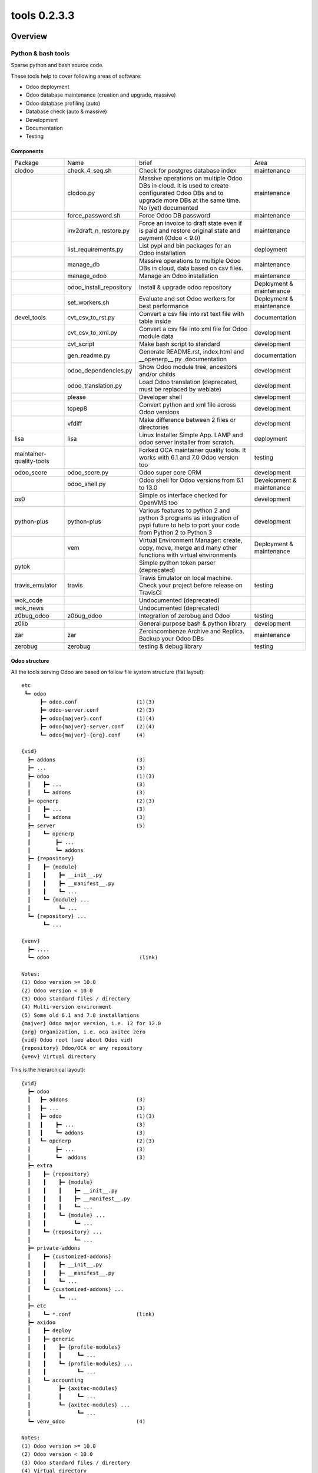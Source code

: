 
==============================
|Zeroincombenze| tools 0.2.3.3
==============================

|Coverage Status| |license gpl|




Overview
========

Python & bash tools
-------------------

Sparse python and bash source code.

These tools help to cover following areas of software:

* Odoo deployment
* Odoo database maintenance (creation and upgrade, massive)
* Odoo database profiling (auto)
* Database check (auto & massive)
* Development
* Documentation
* Testing


Components
~~~~~~~~~~

+--------------------------+-------------------------+------------------------------------------------------------------------------------------------------------------------------------------------------------+---------------------------+
| Package                  | Name                    | brief                                                                                                                                                      | Area                      |
+--------------------------+-------------------------+------------------------------------------------------------------------------------------------------------------------------------------------------------+---------------------------+
| clodoo                   | check_4_seq.sh          | Check for postgres database index                                                                                                                          | maintenance               |
+--------------------------+-------------------------+------------------------------------------------------------------------------------------------------------------------------------------------------------+---------------------------+
|                          | clodoo.py               | Massive operations on multiple Odoo DBs in cloud. It is used to create configurated Odoo DBs and to upgrade more DBs at the same time. No (yet) documented | maintenance               |
+--------------------------+-------------------------+------------------------------------------------------------------------------------------------------------------------------------------------------------+---------------------------+
|                          | force_password.sh       | Force Odoo DB password                                                                                                                                     | maintenance               |
+--------------------------+-------------------------+------------------------------------------------------------------------------------------------------------------------------------------------------------+---------------------------+
|                          | inv2draft_n_restore.py  | Force an invoice to draft state even if is paid and restore original state and payment (Odoo < 9.0)                                                        | maintenance               |
+--------------------------+-------------------------+------------------------------------------------------------------------------------------------------------------------------------------------------------+---------------------------+
|                          | list_requirements.py    | List pypi and bin packages for an Odoo installation                                                                                                        | deployment                |
+--------------------------+-------------------------+------------------------------------------------------------------------------------------------------------------------------------------------------------+---------------------------+
|                          | manage_db               | Massive operations to multiple Odoo DBs in cloud, data based on csv files.                                                                                 | maintenance               |
+--------------------------+-------------------------+------------------------------------------------------------------------------------------------------------------------------------------------------------+---------------------------+
|                          | manage_odoo             | Manage an Odoo installation                                                                                                                                | maintenance               |
+--------------------------+-------------------------+------------------------------------------------------------------------------------------------------------------------------------------------------------+---------------------------+
|                          | odoo_install_repository | Install & upgrade odoo repository                                                                                                                          | Deployment & maintenance  |
+--------------------------+-------------------------+------------------------------------------------------------------------------------------------------------------------------------------------------------+---------------------------+
|                          | set_workers.sh          | Evaluate and set Odoo workers for best performance                                                                                                         | Deployment & maintenance  |
+--------------------------+-------------------------+------------------------------------------------------------------------------------------------------------------------------------------------------------+---------------------------+
| devel_tools              | cvt_csv_to_rst.py       | Convert a csv file into rst text file with table inside                                                                                                    | documentation             |
+--------------------------+-------------------------+------------------------------------------------------------------------------------------------------------------------------------------------------------+---------------------------+
|                          | cvt_csv_to_xml.py       | Convert a csv file into xml file for Odoo module data                                                                                                      | development               |
+--------------------------+-------------------------+------------------------------------------------------------------------------------------------------------------------------------------------------------+---------------------------+
|                          | cvt_script              | Make bash script to standard                                                                                                                               | development               |
+--------------------------+-------------------------+------------------------------------------------------------------------------------------------------------------------------------------------------------+---------------------------+
|                          | gen_readme.py           | Generate README.rst, index.html and __openerp__.py ,documentation                                                                                          | documentation             |
+--------------------------+-------------------------+------------------------------------------------------------------------------------------------------------------------------------------------------------+---------------------------+
|                          | odoo_dependencies.py    | Show Odoo module tree, ancestors and/or childs                                                                                                             | development               |
+--------------------------+-------------------------+------------------------------------------------------------------------------------------------------------------------------------------------------------+---------------------------+
|                          | odoo_translation.py     | Load Odoo translation (deprecated, must be replaced by weblate)                                                                                            | development               |
+--------------------------+-------------------------+------------------------------------------------------------------------------------------------------------------------------------------------------------+---------------------------+
|                          | please                  | Developer shell                                                                                                                                            | development               |
+--------------------------+-------------------------+------------------------------------------------------------------------------------------------------------------------------------------------------------+---------------------------+
|                          | topep8                  | Convert python and xml file across Odoo versions                                                                                                           | development               |
+--------------------------+-------------------------+------------------------------------------------------------------------------------------------------------------------------------------------------------+---------------------------+
|                          | vfdiff                  | Make difference between 2 files or directories                                                                                                             | development               |
+--------------------------+-------------------------+------------------------------------------------------------------------------------------------------------------------------------------------------------+---------------------------+
| lisa                     | lisa                    | Linux Installer Simple App. LAMP and odoo server installer from scratch.                                                                                   | deployment                |
+--------------------------+-------------------------+------------------------------------------------------------------------------------------------------------------------------------------------------------+---------------------------+
| maintainer-quality-tools |                         | Forked OCA maintainer quality tools. It works with 6.1 and 7.0 Odoo version too                                                                            | testing                   |
+--------------------------+-------------------------+------------------------------------------------------------------------------------------------------------------------------------------------------------+---------------------------+
| odoo_score               | odoo_score.py           | Odoo super core ORM                                                                                                                                        | development               |
+--------------------------+-------------------------+------------------------------------------------------------------------------------------------------------------------------------------------------------+---------------------------+
|                          | odoo_shell.py           | Odoo shell for Odoo versions from 6.1 to 13.0                                                                                                              | Development & maintenance |
+--------------------------+-------------------------+------------------------------------------------------------------------------------------------------------------------------------------------------------+---------------------------+
| os0                      |                         | Simple os interface checked for OpenVMS too                                                                                                                | development               |
+--------------------------+-------------------------+------------------------------------------------------------------------------------------------------------------------------------------------------------+---------------------------+
| python-plus              | python-plus             | Various features to python 2 and python 3 programs as integration of pypi future to help to port your code from Python 2 to Python 3                       | development               |
+--------------------------+-------------------------+------------------------------------------------------------------------------------------------------------------------------------------------------------+---------------------------+
|                          | vem                     | Virtual Environment Manager: create, copy, move, merge and many other functions with virtual environments                                                  | Deployment & maintenance  |
+--------------------------+-------------------------+------------------------------------------------------------------------------------------------------------------------------------------------------------+---------------------------+
| pytok                    |                         | Simple python token parser (deprecated)                                                                                                                    |                           |
+--------------------------+-------------------------+------------------------------------------------------------------------------------------------------------------------------------------------------------+---------------------------+
| travis_emulator          | travis                  | Travis Emulator on local machine. Check your project before release on TravisCi                                                                            | testing                   |
+--------------------------+-------------------------+------------------------------------------------------------------------------------------------------------------------------------------------------------+---------------------------+
| wok_code                 |                         | Undocumented (deprecated)                                                                                                                                  |                           |
+--------------------------+-------------------------+------------------------------------------------------------------------------------------------------------------------------------------------------------+---------------------------+
| wok_news                 |                         | Undocumented (deprecated)                                                                                                                                  |                           |
+--------------------------+-------------------------+------------------------------------------------------------------------------------------------------------------------------------------------------------+---------------------------+
| z0bug_odoo               | z0bug_odoo              | Integration of zerobug and Odoo                                                                                                                            | testing                   |
+--------------------------+-------------------------+------------------------------------------------------------------------------------------------------------------------------------------------------------+---------------------------+
| z0lib                    |                         | General purpose bash & python library                                                                                                                      | development               |
+--------------------------+-------------------------+------------------------------------------------------------------------------------------------------------------------------------------------------------+---------------------------+
| zar                      | zar                     | Zeroincombenze Archive and Replica. Backup your Odoo DBs                                                                                                   | maintenance               |
+--------------------------+-------------------------+------------------------------------------------------------------------------------------------------------------------------------------------------------+---------------------------+
| zerobug                  | zerobug                 | testing & debug library                                                                                                                                    | testing                   |
+--------------------------+-------------------------+------------------------------------------------------------------------------------------------------------------------------------------------------------+---------------------------+




Odoo structure
~~~~~~~~~~~~~~

All the tools serving Odoo are based on follow file system structure (flat layout):

::

    etc
     ┗━ odoo
          ┣━ odoo.conf                   (1)(3)
          ┣━ odoo-server.conf            (2)(3)
          ┣━ odoo{majver}.conf           (1)(4)
          ┣━ odoo{majver}-server.conf    (2)(4)
          ┗━ odoo{majver}-{org}.conf     (4)

    {vid}
      ┣━ addons                          (3)
      ┣━ ...                             (3)
      ┣━ odoo                            (1)(3)
      ┃    ┣━ ...                        (3)
      ┃    ┗━ addons                     (3)
      ┣━ openerp                         (2)(3)
      ┃    ┣━ ...                        (3)
      ┃    ┗━ addons                     (3)
      ┣━ server                          (5)
      ┃    ┗━ openerp
      ┃        ┣━ ...
      ┃        ┗━ addons
      ┣━ {repository}
      ┃    ┣━ {module}
      ┃    ┃    ┣━ __init__.py
      ┃    ┃    ┣━ __manifest__.py
      ┃    ┃    ┗━ ...
      ┃    ┗━ {module} ...
      ┃         ┗━ ...
      ┗━ {repository} ...
           ┗━ ...

    {venv}
      ┣━ ....
      ┗━ odoo                             (link)

    Notes:
    (1) Odoo version >= 10.0
    (2) Odoo version < 10.0
    (3) Odoo standard files / directory
    (4) Multi-version environment
    (5) Some old 6.1 and 7.0 installations
    {majver} Odoo major version, i.e. 12 for 12.0
    {org} Organization, i.e. oca axitec zero
    {vid} Odoo root (see about Odoo vid)
    {repository} Odoo/OCA or any repository
    {venv} Virtual directory


This is the hierarchical layout):

::

    {vid}
      ┣━ odoo
      ┃   ┣━ addons                      (3)
      ┃   ┣━ ...                         (3)
      ┃   ┣━ odoo                        (1)(3)
      ┃   ┃    ┣━ ...                    (3)
      ┃   ┃    ┗━ addons                 (3)
      ┃   ┗━ openerp                     (2)(3)
      ┃        ┣━ ...                    (3)
      ┃        ┗━  addons                (3)
      ┣━ extra
      ┃    ┣━ {repository}
      ┃    ┃    ┣━ {module}
      ┃    ┃    ┃    ┣━ __init__.py
      ┃    ┃    ┃    ┣━ __manifest__.py
      ┃    ┃    ┃    ┗━ ...
      ┃    ┃    ┗━ {module} ...
      ┃    ┃         ┗━ ...
      ┃    ┗━ {repository} ...
      ┃              ┗━ ...
      ┣━ private-addons
      ┃    ┣━ {customized-addons}
      ┃    ┃    ┣━ __init__.py
      ┃    ┃    ┣━ __manifest__.py
      ┃    ┃    ┗━ ...
      ┃    ┗━ {customized-addons} ...
      ┃         ┗━ ...
      ┣━ etc
      ┃    ┗━ *.conf                     (link)
      ┣━ axidoo
      ┃    ┣━ deploy
      ┃    ┣━ generic
      ┃    ┃    ┣━ {profile-modules}
      ┃    ┃    ┃     ┗━ ...
      ┃    ┃    ┗━ {profile-modules} ...
      ┃    ┃          ┗━ ...
      ┃    ┗━ accounting
      ┃         ┣━ {axitec-modules}
      ┃         ┃     ┗━ ...
      ┃         ┗━ {axitec-modules} ...
      ┃               ┗━ ...
      ┗━ venv_odoo                       (4)

    Notes:
    (1) Odoo version >= 10.0
    (2) Odoo version < 10.0
    (3) Odoo standard files / directory
    (4) Virtual directory
    {vid} Odoo root (see about Odoo vid)
    {repository} Odoo/OCA repository
    {customized-addons} Customized modules
    {axitec-modules} Italian localization modules


Odoo Version Identification (vid)
~~~~~~~~~~~~~~~~~~~~~~~~~~~~~~~~~

All the tools manage multiple Odoo installations and versions.

When you type any tools command, you can issue Odoo Version Identificator
called **vid**; with Odoo vid, tools can assume Odoo version, directory tree
and other configuration values. You can override any value.

Odoo vid may be:

* Full Odoo version, i.e. **12.0**
* Major Odoo version, i.e. **12**
* One of above version prefixed by one upper/lowercase of: 'v', 'odoo', 'oca' followed by an optional hyphen or underscore; i.e. **odoo-12**, **odoo_12**, **oca12**, **v12**

+-------------+---------+--------------------+---------------------------------+------------------------------+------------------------------------------+
| Parameter   | name    | standard value     | versioned value                 | reserved to oca              | Note                                     |
+-------------+---------+--------------------+---------------------------------+------------------------------+------------------------------------------+
| xmlrpc port | RPCPORT | 8069               | 8160 + major version            | 8260 + major version         |                                          |
+-------------+---------+--------------------+---------------------------------+------------------------------+------------------------------------------+
| db_user     | USER    | odoo               | odoo{major_version}             | odoo{major_version}          | i.e odoo12                               |
+-------------+---------+--------------------+---------------------------------+------------------------------+------------------------------------------+
| config file | CONFN   | odoo[-server].conf | odoo{major_version}-server.conf | odoo{major_version}-oca.conf | Directory /etc/odoo (see Odoo structure) |
+-------------+---------+--------------------+---------------------------------+------------------------------+------------------------------------------+
| log file    | FLOG    | odoo[-server].log  | odoo{major_version}-server.log  | odoo{major_version}-oca.log  | Directory /var/log/odoo                  |
+-------------+---------+--------------------+---------------------------------+------------------------------+------------------------------------------+
| pid file    | FPID    | odoo[-server].pid  | odoo{major_version}-server.pid  | odoo{major_version}-oca.pid  | Directory /var/run/odoo                  |
+-------------+---------+--------------------+---------------------------------+------------------------------+------------------------------------------+




Example of multi-version environment

::

    odoo-root
      ┣━ 12.0               (Backup odoo 12.0)
      ┃   ┗━ ...
      ┣━ v12                (Official odoo)
      ┃   ┗━ ...
      ┣━ oca10              (Odoo OCA 10.0)
      ┃   ┗━ ...
     ...

Generic command:  **tool -b12.0**

* It uses directory /odoo-root/12.0
* Instance uses port 8172, config file */etc/odoo/odoo12.conf*

Generic command:  **tool -bv12**

* It uses directory /odoo-root/v12
* Instance uses port 8069, config file */etc/odoo/odoo.conf*

Generic command:  **tool -boca10**

* It uses directory /odoo-root/oca10
* Instance uses port 8270, config file */etc/odoo/odoo10-oca.conf*




|
|

Getting started
===============

|Try Me|


|

Installation
------------


Stable version via Python Package
~~~~~~~~~~~~~~~~~~~~~~~~~~~~~~~~~

::
    pip install repos_name

|

Current version via Git
~~~~~~~~~~~~~~~~~~~~~~~

::

    cd $HOME
    git clone https://github.com/zeroincombenze/tools.git
    cd ./tools
    ./install_tools.sh -p
    source /opt/odoo/devel/activate_tools


Credits
=======

Copyright
---------

SHS-AV s.r.l. <https://www.shs-av.com/>


|


Last Update / Ultimo aggiornamento: 2020-07-14

.. |Maturity| image:: https://img.shields.io/badge/maturity-Alfa-red.png
    :target: https://odoo-community.org/page/development-status
    :alt: Alfa
.. |Build Status| image:: https://travis-ci.org/zeroincombenze/tools.svg?branch=0.2.3.3
    :target: https://travis-ci.org/zeroincombenze/tools
    :alt: github.com
.. |license gpl| image:: https://img.shields.io/badge/licence-AGPL--3-blue.svg
    :target: http://www.gnu.org/licenses/agpl-3.0-standalone.html
    :alt: License: AGPL-3
.. |license opl| image:: https://img.shields.io/badge/licence-OPL-7379c3.svg
    :target: https://www.odoo.com/documentation/user/9.0/legal/licenses/licenses.html
    :alt: License: OPL
.. |Coverage Status| image:: https://coveralls.io/repos/github/zeroincombenze/tools/badge.svg?branch=0.2.3.3
    :target: https://coveralls.io/github/zeroincombenze/tools?branch=0.2.3.3
    :alt: Coverage
.. |Codecov Status| image:: https://codecov.io/gh/zeroincombenze/tools/branch/0.2.3.3/graph/badge.svg
    :target: https://codecov.io/gh/zeroincombenze/tools/branch/0.2.3.3
    :alt: Codecov
.. |Tech Doc| image:: https://www.zeroincombenze.it/wp-content/uploads/ci-ct/prd/button-docs-2.svg
    :target: https://wiki.zeroincombenze.org/en/Odoo/0.2.3.3/dev
    :alt: Technical Documentation
.. |Help| image:: https://www.zeroincombenze.it/wp-content/uploads/ci-ct/prd/button-help-2.svg
    :target: https://wiki.zeroincombenze.org/it/Odoo/0.2.3.3/man
    :alt: Technical Documentation
.. |Try Me| image:: https://www.zeroincombenze.it/wp-content/uploads/ci-ct/prd/button-try-it-2.svg
    :target: https://erp2.zeroincombenze.it
    :alt: Try Me
.. |OCA Codecov| image:: https://codecov.io/gh/OCA/tools/branch/0.2.3.3/graph/badge.svg
    :target: https://codecov.io/gh/OCA/tools/branch/0.2.3.3
    :alt: Codecov
.. |Odoo Italia Associazione| image:: https://www.odoo-italia.org/images/Immagini/Odoo%20Italia%20-%20126x56.png
   :target: https://odoo-italia.org
   :alt: Odoo Italia Associazione
.. |Zeroincombenze| image:: https://avatars0.githubusercontent.com/u/6972555?s=460&v=4
   :target: https://www.zeroincombenze.it/
   :alt: Zeroincombenze
.. |en| image:: https://raw.githubusercontent.com/zeroincombenze/grymb/master/flags/en_US.png
   :target: https://www.facebook.com/Zeroincombenze-Software-gestionale-online-249494305219415/
.. |it| image:: https://raw.githubusercontent.com/zeroincombenze/grymb/master/flags/it_IT.png
   :target: https://www.facebook.com/Zeroincombenze-Software-gestionale-online-249494305219415/
.. |check| image:: https://raw.githubusercontent.com/zeroincombenze/grymb/master/awesome/check.png
.. |no_check| image:: https://raw.githubusercontent.com/zeroincombenze/grymb/master/awesome/no_check.png
.. |menu| image:: https://raw.githubusercontent.com/zeroincombenze/grymb/master/awesome/menu.png
.. |right_do| image:: https://raw.githubusercontent.com/zeroincombenze/grymb/master/awesome/right_do.png
.. |exclamation| image:: https://raw.githubusercontent.com/zeroincombenze/grymb/master/awesome/exclamation.png
.. |warning| image:: https://raw.githubusercontent.com/zeroincombenze/grymb/master/awesome/warning.png
.. |same| image:: https://raw.githubusercontent.com/zeroincombenze/grymb/master/awesome/same.png
.. |late| image:: https://raw.githubusercontent.com/zeroincombenze/grymb/master/awesome/late.png
.. |halt| image:: https://raw.githubusercontent.com/zeroincombenze/grymb/master/awesome/halt.png
.. |info| image:: https://raw.githubusercontent.com/zeroincombenze/grymb/master/awesome/info.png
.. |xml_schema| image:: https://raw.githubusercontent.com/zeroincombenze/grymb/master/certificates/iso/icons/xml-schema.png
   :target: https://github.com/zeroincombenze/grymb/blob/master/certificates/iso/scope/xml-schema.md
.. |DesktopTelematico| image:: https://raw.githubusercontent.com/zeroincombenze/grymb/master/certificates/ade/icons/DesktopTelematico.png
   :target: https://github.com/zeroincombenze/grymb/blob/master/certificates/ade/scope/Desktoptelematico.md
.. |FatturaPA| image:: https://raw.githubusercontent.com/zeroincombenze/grymb/master/certificates/ade/icons/fatturapa.png
   :target: https://github.com/zeroincombenze/grymb/blob/master/certificates/ade/scope/fatturapa.md
.. |chat_with_us| image:: https://www.shs-av.com/wp-content/chat_with_us.gif
   :target: https://t.me/axitec_helpdesk

